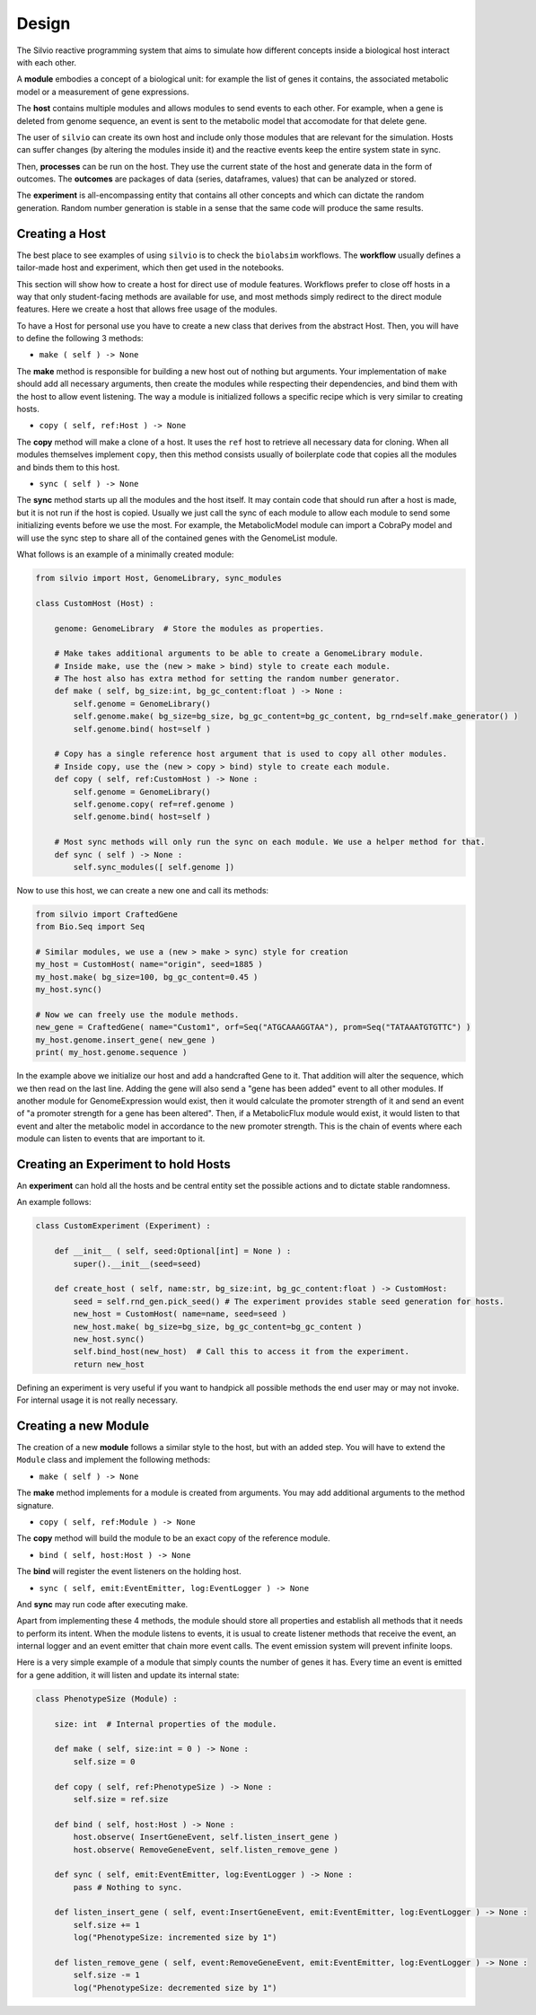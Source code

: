 ======
Design
======

The Silvio reactive programming system that aims to simulate how different concepts inside a
biological host interact with each other.

A **module** embodies a concept of a biological unit: for example the list of genes it contains,
the associated metabolic model or a measurement of gene expressions.

The **host** contains multiple modules and allows modules to send events to each other. For example,
when a gene is deleted from genome sequence, an event is sent to the metabolic model that accomodate
for that delete gene.

The user of ``silvio`` can create its own host and include only those modules that are relevant for
the simulation. Hosts can suffer changes (by altering the modules inside it) and the reactive events
keep the entire system state in sync.

Then, **processes** can be run on the host. They use the current state of the host and generate
data in the form of outcomes. The **outcomes** are packages of data (series, dataframes, values)
that can be analyzed or stored.

The **experiment** is all-encompassing entity that contains all other concepts and which can dictate
the random generation. Random number generation is stable in a sense that the same code will
produce the same results.


---------------
Creating a Host
---------------

The best place to see examples of using ``silvio`` is to check the ``biolabsim`` workflows. The
**workflow** usually defines a tailor-made host and experiment, which then get used in the
notebooks.

This section will show how to create a host for direct use of module features. Workflows prefer to
close off hosts in a way that only student-facing methods are available for use, and most methods
simply redirect to the direct module features. Here we create a host that allows free usage of the
modules.

To have a Host for personal use you have to create a new class that derives from the abstract Host.
Then, you will have to define the following 3 methods:

* ``make ( self ) -> None``

The **make** method is responsible for building a new host out of nothing but arguments. Your
implementation of ``make`` should add all necessary arguments, then create the modules while
respecting their dependencies, and bind them with the host to allow event listening. The way a
module is initialized follows a specific recipe which is very similar to creating hosts.

* ``copy ( self, ref:Host ) -> None``

The **copy** method will make a clone of a host. It uses the ``ref`` host to retrieve all necessary
data for cloning. When all modules themselves implement ``copy``, then this method consists usually
of boilerplate code that copies all the modules and binds them to this host.

* ``sync ( self ) -> None``

The **sync** method starts up all the modules and the host itself. It may contain code that should
run after a host is made, but it is not run if the host is copied. Usually we just call the sync of
each module to allow each module to send some initializing events before we use the most. For
example, the MetabolicModel module can import a CobraPy model and will use the sync step to share
all of the contained genes with the GenomeList module.

What follows is an example of a minimally created module:

.. code-block:: python

    from silvio import Host, GenomeLibrary, sync_modules

    class CustomHost (Host) :

        genome: GenomeLibrary  # Store the modules as properties.

        # Make takes additional arguments to be able to create a GenomeLibrary module.
        # Inside make, use the (new > make > bind) style to create each module.
        # The host also has extra method for setting the random number generator.
        def make ( self, bg_size:int, bg_gc_content:float ) -> None :
            self.genome = GenomeLibrary()
            self.genome.make( bg_size=bg_size, bg_gc_content=bg_gc_content, bg_rnd=self.make_generator() )
            self.genome.bind( host=self )

        # Copy has a single reference host argument that is used to copy all other modules.
        # Inside copy, use the (new > copy > bind) style to create each module.
        def copy ( self, ref:CustomHost ) -> None :
            self.genome = GenomeLibrary()
            self.genome.copy( ref=ref.genome )
            self.genome.bind( host=self )

        # Most sync methods will only run the sync on each module. We use a helper method for that.
        def sync ( self ) -> None :
            self.sync_modules([ self.genome ])

Now to use this host, we can create a new one and call its methods:

.. code-block:: python

    from silvio import CraftedGene
    from Bio.Seq import Seq

    # Similar modules, we use a (new > make > sync) style for creation
    my_host = CustomHost( name="origin", seed=1885 )
    my_host.make( bg_size=100, bg_gc_content=0.45 )
    my_host.sync()

    # Now we can freely use the module methods.
    new_gene = CraftedGene( name="Custom1", orf=Seq("ATGCAAAGGTAA"), prom=Seq("TATAAATGTGTTC") )
    my_host.genome.insert_gene( new_gene )
    print( my_host.genome.sequence )

In the example above we initialize our host and add a handcrafted Gene to it. That addition will
alter the sequence, which we then read on the last line. Adding the gene will also send a "gene has
been added" event to all other modules. If another module for GenomeExpression would exist, then it
would calculate the promoter strength of it and send an event of "a promoter strength for a gene
has been altered". Then, if a MetabolicFlux module would exist, it would listen to that event and
alter the metabolic model in accordance to the new promoter strength. This is the chain of events
where each module can listen to events that are important to it.


------------------------------------
Creating an Experiment to hold Hosts
------------------------------------

An **experiment** can hold all the hosts and be central entity set the possible actions and to
dictate stable randomness.

An example follows:

.. code-block:: python

    class CustomExperiment (Experiment) :

        def __init__ ( self, seed:Optional[int] = None ) :
            super().__init__(seed=seed)

        def create_host ( self, name:str, bg_size:int, bg_gc_content:float ) -> CustomHost:
            seed = self.rnd_gen.pick_seed() # The experiment provides stable seed generation for hosts.
            new_host = CustomHost( name=name, seed=seed )
            new_host.make( bg_size=bg_size, bg_gc_content=bg_gc_content )
            new_host.sync()
            self.bind_host(new_host)  # Call this to access it from the experiment.
            return new_host

Defining an experiment is very useful if you want to handpick all possible methods the end user
may or may not invoke. For internal usage it is not really necessary.


---------------------
Creating a new Module
---------------------

The creation of a new **module** follows a similar style to the host, but with an added step. You
will have to extend the ``Module`` class and implement the following methods:


* ``make ( self ) -> None``

The **make** method implements for a module is created from arguments. You may add additional
arguments to the method signature.

* ``copy ( self, ref:Module ) -> None``

The **copy** method will build the module to be an exact copy of the reference module.

* ``bind ( self, host:Host ) -> None``

The **bind** will register the event listeners on the holding host.

* ``sync ( self, emit:EventEmitter, log:EventLogger ) -> None``

And **sync** may run code after executing make.

Apart from implementing these 4 methods, the module should store all properties and establish all
methods that it needs to perform its intent. When the module listens to events, it is usual to
create listener methods that receive the event, an internal logger and an event emitter that chain
more event calls. The event emission system will prevent infinite loops.

Here is a very simple example of a module that simply counts the number of genes it has. Every time
an event is emitted for a gene addition, it will listen and update its internal state:

.. code-block:: python

    class PhenotypeSize (Module) :

        size: int  # Internal properties of the module.

        def make ( self, size:int = 0 ) -> None :
            self.size = 0

        def copy ( self, ref:PhenotypeSize ) -> None :
            self.size = ref.size

        def bind ( self, host:Host ) -> None :
            host.observe( InsertGeneEvent, self.listen_insert_gene )
            host.observe( RemoveGeneEvent, self.listen_remove_gene )

        def sync ( self, emit:EventEmitter, log:EventLogger ) -> None :
            pass # Nothing to sync.

        def listen_insert_gene ( self, event:InsertGeneEvent, emit:EventEmitter, log:EventLogger ) -> None :
            self.size += 1
            log("PhenotypeSize: incremented size by 1")

        def listen_remove_gene ( self, event:RemoveGeneEvent, emit:EventEmitter, log:EventLogger ) -> None :
            self.size -= 1
            log("PhenotypeSize: decremented size by 1")
